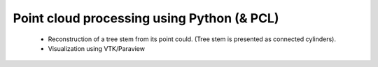 Point cloud processing using Python (& PCL)
===========================================

 * Reconstruction of a tree stem from its point could. (Tree stem is presented as connected cylinders).
 * Visualization using VTK/Paraview
